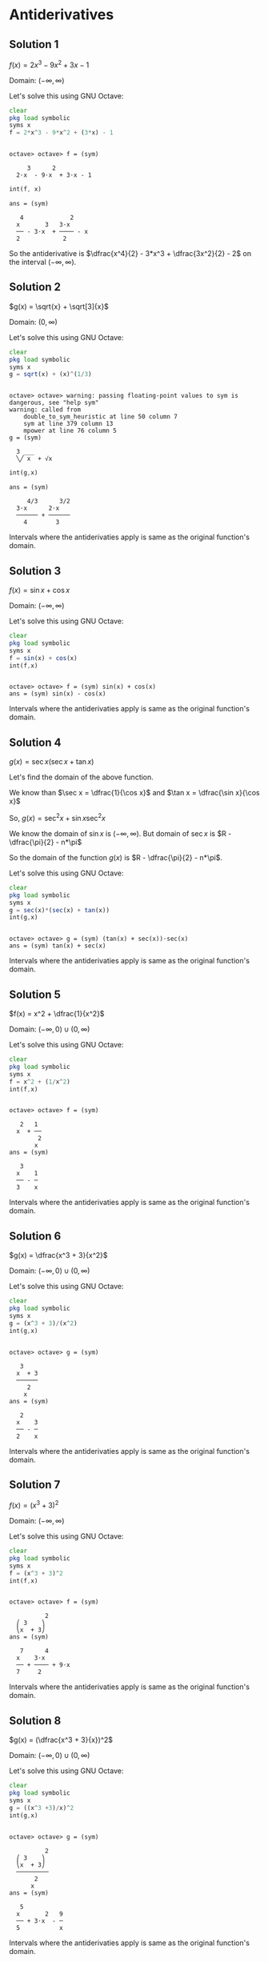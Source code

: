 * Antiderivatives

** Solution 1

$f(x) = 2x^3 - 9x^2 + 3x - 1$

Domain: $(-\infty, \infty)$

Let's solve this using GNU Octave:

#+begin_src octave :session :eval never-export :results value verbatim output :exports both
clear
pkg load symbolic
syms x
f = 2*x^3 - 9*x^2 + (3*x) - 1
#+end_src

#+RESULTS:
:
: octave> octave> f = (sym)
:
:      3      2
:   2⋅x  - 9⋅x  + 3⋅x - 1

#+begin_src octave :session :eval never-export :results value verbatim output :exports both
int(f, x)
#+end_src

#+RESULTS:
: ans = (sym)
:
:    4             2
:   x       3   3⋅x
:   ── - 3⋅x  + ──── - x
:   2            2


So the antiderivative is $\dfrac{x^4}{2} - 3*x^3 + \dfrac{3x^2}{2} -
2$ on the interval $(-\infty, \infty)$.

** Solution 2

$g(x) = \sqrt{x} + \sqrt[3]{x}$

Domain: $(0, \infty)$

Let's solve this using GNU Octave:

#+begin_src octave :session :eval never-export :results value verbatim output :exports both
clear
pkg load symbolic
syms x
g = sqrt(x) + (x)^(1/3)
#+end_src

#+RESULTS:
#+begin_example

octave> octave> warning: passing floating-point values to sym is dangerous, see "help sym"
warning: called from
    double_to_sym_heuristic at line 50 column 7
    sym at line 379 column 13
    mpower at line 76 column 5
g = (sym)

  3 ___
  ╲╱ x  + √x
#+end_example

#+begin_src octave :session :eval never-export :results value verbatim output :exports both
int(g,x)
#+end_src

#+RESULTS:
: ans = (sym)
:
:      4/3      3/2
:   3⋅x      2⋅x
:   ────── + ──────
:     4        3

Intervals where the antiderivaties apply is same as the original
function's domain.

** Solution 3

$f(x) = \sin x + \cos x$

Domain: $(-\infty, \infty)$

Let's solve this using GNU Octave:

#+begin_src octave :session :eval never-export :results value verbatim output :exports both
clear
pkg load symbolic
syms x
f = sin(x) + cos(x)
int(f,x)
#+end_src

#+RESULTS:
:
: octave> octave> f = (sym) sin(x) + cos(x)
: ans = (sym) sin(x) - cos(x)

Intervals where the antiderivaties apply is same as the original
function's domain.

** Solution 4

$g(x) = \sec x(\sec x + \tan x)$

Let's find the domain of the above function.

We know than $\sec x = \dfrac{1}{\cos x}$ and $\tan x = \dfrac{\sin x}{\cos x}$

So, $g(x) = \sec^2 x + \sin x \sec^2 x$

We know the domain of $\sin x$ is $(-\infty, \infty)$. But domain of
$\sec x$ is $R - \dfrac{\pi}{2} - n*\pi$

So the domain of the function $g(x)$ is $R - \dfrac{\pi}{2} - n*\pi$.

Let's solve this using GNU Octave:

#+begin_src octave :session :eval never-export :results value verbatim output :exports both
clear
pkg load symbolic
syms x
g = sec(x)*(sec(x) + tan(x))
int(g,x)
#+end_src

#+RESULTS:
:
: octave> octave> g = (sym) (tan(x) + sec(x))⋅sec(x)
: ans = (sym) tan(x) + sec(x)

Intervals where the antiderivaties apply is same as the original
function's domain.

** Solution 5

$f(x) = x^2 + \dfrac{1}{x^2}$

Domain: $(-\infty, 0) \cup (0,\infty)$

Let's solve this using GNU Octave:

#+begin_src octave :session :eval never-export :results value verbatim output :exports both
clear
pkg load symbolic
syms x
f = x^2 + (1/x^2)
int(f,x)
#+end_src

#+RESULTS:
#+begin_example

octave> octave> f = (sym)

   2   1
  x  + ──
        2
       x
ans = (sym)

   3
  x    1
  ── - ─
  3    x
#+end_example

Intervals where the antiderivaties apply is same as the original
function's domain.

** Solution 6

$g(x) = \dfrac{x^3 + 3}{x^2}$

Domain: $(-\infty, 0) \cup (0,\infty)$

Let's solve this using GNU Octave:

#+begin_src octave :session :eval never-export :results value verbatim output :exports both
clear
pkg load symbolic
syms x
g = (x^3 + 3)/(x^2)
int(g,x)
#+end_src

#+RESULTS:
#+begin_example

octave> octave> g = (sym)

   3
  x  + 3
  ──────
     2
    x
ans = (sym)

   2
  x    3
  ── - ─
  2    x
#+end_example

Intervals where the antiderivaties apply is same as the original
function's domain.

** Solution 7

$f(x) = (x^3 + 3)^2$

Domain: $(-\infty, \infty)$

Let's solve this using GNU Octave:

#+begin_src octave :session :eval never-export :results value verbatim output :exports both
clear
pkg load symbolic
syms x
f = (x^3 + 3)^2
int(f,x)
#+end_src

#+RESULTS:
#+begin_example

octave> octave> f = (sym)

          2
  ⎛ 3    ⎞
  ⎝x  + 3⎠
ans = (sym)

   7      4
  x    3⋅x
  ── + ──── + 9⋅x
  7     2
#+end_example

Intervals where the antiderivaties apply is same as the original
function's domain.

** Solution 8

$g(x) = (\dfrac{x^3 + 3}{x})^2$

Domain: $(-\infty, 0) \cup (0, \infty)$

Let's solve this using GNU Octave:

#+begin_src octave :session :eval never-export :results value verbatim output :exports both
clear
pkg load symbolic
syms x
g = ((x^3 +3)/x)^2
int(g,x)
#+end_src

#+RESULTS:
#+begin_example

octave> octave> g = (sym)

          2
  ⎛ 3    ⎞
  ⎝x  + 3⎠
  ─────────
       2
      x
ans = (sym)

   5
  x       2   9
  ── + 3⋅x  - ─
  5           x
#+end_example

Intervals where the antiderivaties apply is same as the original
function's domain.

** Solution 9

$f(x) = sqrt(2x+3)$

Let's find it's domain:

$2x + 3 \geq 0$

$x \geq \dfrac{-3}{2}$

Let's solve this using GNU Octave:

#+begin_src octave :session :eval never-export :results value verbatim output :exports both
clear
pkg load symbolic
syms x
f = sqrt(2*x + 3)
int(f,x)
#+end_src

#+RESULTS:
#+begin_example

octave> octave> f = (sym)

    _________
  ╲╱ 2⋅x + 3
ans = (sym)

           3/2
  (2⋅x + 3)
  ────────────
       3
#+end_example

Intervals where the antiderivaties apply is same as the original
function's domain.

** Solution 10

$f'(x) = 4x - 3$

$f(1) = 4$

Let's solve this using GNU Octave:

#+begin_src octave :session :eval never-export :results value verbatim output :exports both
clear
pkg load symbolic
syms x
fd(x) = 4*x - 3
int(fd, x)
#+end_src

#+RESULTS:
:
: octave> octave> fd(x) = (symfun) 4⋅x - 3
: ans(x) = (symfun)
:
:      2
:   2⋅x  - 3⋅x

So the antiderivate is $2x^2 - 3x + C = F(x)$

Now let's find the function,

#+begin_src octave :session :eval never-export :results value verbatim output :exports both
syms c
f = 2*x^2 - 3*x + c
f_h = function_handle(f)
solve(f_h(c, 1) == 4, c)
#+end_src

#+RESULTS:
:
: f = (sym)
:
:          2
:   c + 2⋅x  - 3⋅x
: f_h =
:
: @(c, x) c + 2 * x .^ 2 - 3 * x
: ans = (sym) 5

So the function is $2x^2 - 3x + 5$

** Solution 11

$g'(x) = \sqrt(x) + \sin x$

$g(0) = 1$

Let's solve this using GNU Octave:

#+begin_src octave :session :eval never-export :results value verbatim output :exports both
clear
pkg load symbolic
syms x
gd(x) = sqrt(x) + sin(x)
int(gd, x)
#+end_src

#+RESULTS:
:
: octave> octave> gd(x) = (symfun) √x + sin(x)
: ans(x) = (symfun)
:
:      3/2
:   2⋅x
:   ────── - cos(x)
:     3

So the antiderivative is $\dfrac{2*x^{3/2}}{3} - \cos x + c = F(x)$

Now let's find this function,

#+begin_src octave :session :eval never-export :results value verbatim output :exports both
syms c
f = 2*(x)^(3/2)/3 - cos(x) + c
f_h = function_handle(f)
solve(f_h(c, 0) == 1, c)
#+end_src

#+RESULTS:
#+begin_example

warning: passing floating-point values to sym is dangerous, see "help sym"
warning: called from
    double_to_sym_heuristic at line 50 column 7
    sym at line 379 column 13
    mpower at line 76 column 5
f = (sym)

         3/2
      2⋅x
  c + ────── - cos(x)
        3
f_h =

@(c, x) c + 2 * x .^ (3 / 2) / 3 - cos (x)
ans = (sym) 2
#+end_example

So the function is $\dfrac{2*x^{3/2}}{3} - \cos x + 2 = f(x)$

** Solution 12

$f'(x) = \dfrac{1}{\sqrt{x}} + \sec x \tan x$

$\lim_{x \to 0^+} f(x) = 2$

Let's solve this using GNU Octave:

#+begin_src octave :session :eval never-export :results value verbatim output :exports both
clear
pkg load symbolic
syms x
fd(x) = (1/sqrt(x) + sec(x)*tan(x))
int(fd, x)
#+end_src

#+RESULTS:
#+begin_example

octave> octave> fd(x) = (symfun)

                  1
  tan(x)⋅sec(x) + ──
                  √x
ans(x) = (symfun)

           1
  2⋅√x + ──────
         cos(x)
#+end_example

So the antiderivative is $2\sqrt{x} + \dfrac{1}{\cos x} + c = F(x)$

Now let's find this function,

#+begin_src octave :session :eval never-export :results value verbatim output :exports both
syms c
f = 2*(x)^(1/2) + (1/cos(x)) + c
f_h = function_handle(f)
solve(f_h(c,0) == 2)
#+end_src

#+RESULTS:
#+begin_example

warning: passing floating-point values to sym is dangerous, see "help sym"
warning: called from
    double_to_sym_heuristic at line 50 column 7
    sym at line 379 column 13
    mpower at line 76 column 5
f = (sym)

               1
  c + 2⋅√x + ──────
             cos(x)
f_h =

@(c, x) c + 2 * sqrt (x) + 1 ./ cos (x)
ans = (sym) 1
#+end_example

So the function is $2\sqrt{x} + \dfrac{1}{\cos x} + 1 = f(x)$

** Solution 13

$g'(x) = x^2 \sqrt[3]{x}$

$g(1) = 2$

Let's solve this using GNU Octave:

#+begin_src octave :session :eval never-export :results value verbatim output :exports both
clear
pkg load symbolic
syms x
gd(x) = x^2 * x^(1/3)
int(gd, x)
#+end_src

#+RESULTS:
#+begin_example

octave> octave> warning: passing floating-point values to sym is dangerous, see "help sym"
warning: called from
    double_to_sym_heuristic at line 50 column 7
    sym at line 379 column 13
    mpower at line 76 column 5
gd(x) = (symfun)

   7/3
  x
ans(x) = (symfun)

     10/3
  3⋅x
  ───────
     10
#+end_example

So the antiderivative is $\dfrac{3*x^(10/3)}{10} + c = G(x)$

Now let's find this function,

#+begin_src octave :session :eval never-export :results value verbatim output :exports both
syms c
g = 3*(x^(10/3))/10 + c
g_h = function_handle(g)
solve(g_h(c, 1) == 2)
#+end_src

#+RESULTS:
#+begin_example

warning: passing floating-point values to sym is dangerous, see "help sym"
warning: called from
    double_to_sym_heuristic at line 50 column 7
    sym at line 379 column 13
    mpower at line 76 column 5
g = (sym)

         10/3
      3⋅x
  c + ───────
         10
g_h =

@(c, x) c + 3 * x .^ (10 / 3) / 10
warning: passing floating-point values to sym is dangerous, see "help sym"
warning: called from
    double_to_sym_heuristic at line 50 column 7
    sym at line 379 column 13
    plus at line 61 column 5
    eval>@<anonymous> at line 1 column 10
ans = (sym)

  17
  ──
  10
#+end_example

So the function is $\dfrac{3*x^(10/3)}{10} + \dfrac{17}{10} = G(x)$
